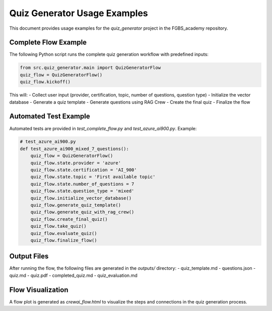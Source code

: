 Quiz Generator Usage Examples
============================

This document provides usage examples for the `quiz_generator` project in the FGBS_academy repository.

Complete Flow Example
---------------------
The following Python script runs the complete quiz generation workflow with predefined inputs:

.. code-block:: python

    from src.quiz_generator.main import QuizGeneratorFlow
    quiz_flow = QuizGeneratorFlow()
    quiz_flow.kickoff()

This will:
- Collect user input (provider, certification, topic, number of questions, question type)
- Initialize the vector database
- Generate a quiz template
- Generate questions using RAG Crew
- Create the final quiz
- Finalize the flow

Automated Test Example
----------------------
Automated tests are provided in `test_complete_flow.py` and `test_azure_ai900.py`. Example:

.. code-block:: python

    # test_azure_ai900.py
    def test_azure_ai900_mixed_7_questions():
        quiz_flow = QuizGeneratorFlow()
        quiz_flow.state.provider = 'azure'
        quiz_flow.state.certification = 'AI_900'
        quiz_flow.state.topic = 'First available topic'
        quiz_flow.state.number_of_questions = 7
        quiz_flow.state.question_type = 'mixed'
        quiz_flow.initialize_vector_database()
        quiz_flow.generate_quiz_template()
        quiz_flow.generate_quiz_with_rag_crew()
        quiz_flow.create_final_quiz()
        quiz_flow.take_quiz()
        quiz_flow.evaluate_quiz()
        quiz_flow.finalize_flow()

Output Files
------------
After running the flow, the following files are generated in the `outputs/` directory:
- quiz_template.md
- questions.json
- quiz.md
- quiz.pdf
- completed_quiz.md
- quiz_evaluation.md

Flow Visualization
------------------
A flow plot is generated as `crewai_flow.html` to visualize the steps and connections in the quiz generation process.
